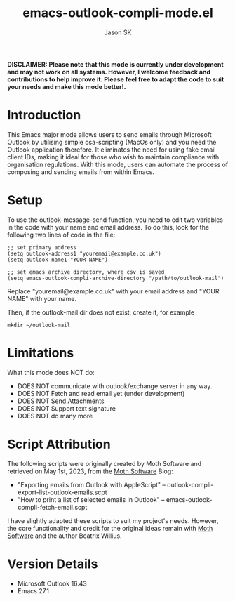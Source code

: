 #+TITLE: emacs-outlook-compli-mode.el
#+AUTHOR: Jason SK

**DISCLAIMER: Please note that this mode is currently under development and may not work on all systems.  However, I welcome feedback and contributions to help improve it.  Please feel free to adapt the code to suit your needs and make this mode better!.**

#+HTML: <img src="eocmlogo.png" alt="Logo" align="right" width="240" style="padding-left: 20px;"/>

* Introduction

This Emacs major mode allows users to send emails through Microsoft Outlook by utilising simple osa-scripting (MacOs only) and you need the Outlook application therefore.  It eliminates the need for using fake email client IDs, making it ideal for those who wish to maintain compliance with organisation regulations.  With this mode, users can automate the process of composing and sending emails from within Emacs.

* Setup
To use the outlook-message-send function, you need to edit two variables in the code with your name and email address.
To do this, look for the following two lines of code in the file:

#+BEGIN_SRC
;; set primary address
(setq outlook-address1 "youremail@example.co.uk")
(setq outlook-name1 "YOUR NAME")

;; set emacs archive directory, where csv is saved
(setq emacs-outlook-compli-archive-directory "/path/to/outlook-mail")
#+END_SRC

Replace "youremail@example.co.uk" with your email address and "YOUR NAME" with your name.

Then, if the outlook-mail dir does not exist, create it, for example
#+BEGIN_SRC
mkdir ~/outlook-mail
#+END_SRC

* Limitations
What this mode does NOT do:
+ DOES NOT communicate with outlook/exchange server in any way.
+ DOES NOT Fetch and read email yet (under development)
+ DOES NOT Send Attachments
+ DOES NOT Support text signature
+ DOES NOT do many more
* Script Attribution

The following scripts were originally created by Moth Software and retrieved on May 1st, 2023, from the [[https://www.mothsoftware.com/][Moth Software]] Blog:

- "Exporting emails from Outlook with AppleScript" -- outlook-compli-export-list-outlook-emails.scpt
- "How to print a list of selected emails in Outlook" -- emacs-outlook-compli-fetch-email.scpt

I have slightly adapted these scripts to suit my project's needs. However, the core functionality and credit for the original ideas remain with [[https://www.mothsoftware.com/][Moth Software]] and the author Beatrix Willius.
* Version Details
+ Microsoft Outlook 16.43
+ Emacs 27.1

